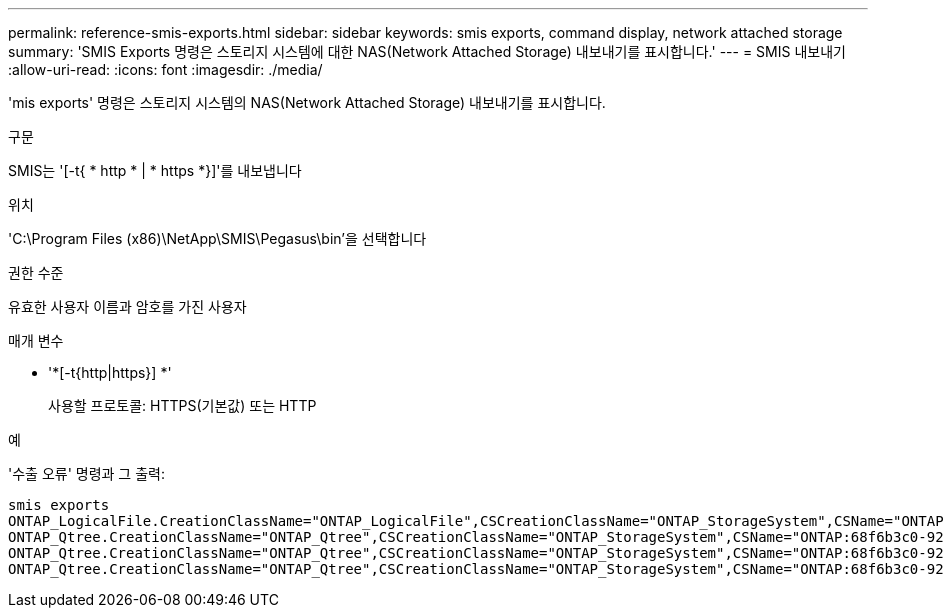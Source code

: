 ---
permalink: reference-smis-exports.html 
sidebar: sidebar 
keywords: smis exports, command display, network attached storage 
summary: 'SMIS Exports 명령은 스토리지 시스템에 대한 NAS(Network Attached Storage) 내보내기를 표시합니다.' 
---
= SMIS 내보내기
:allow-uri-read: 
:icons: font
:imagesdir: ./media/


[role="lead"]
'mis exports' 명령은 스토리지 시스템의 NAS(Network Attached Storage) 내보내기를 표시합니다.

.구문
SMIS는 '[-t{ * http * | * https *}]'를 내보냅니다

.위치
'C:\Program Files (x86)\NetApp\SMIS\Pegasus\bin'을 선택합니다

.권한 수준
유효한 사용자 이름과 암호를 가진 사용자

.매개 변수
* '*[-t{http|https}] *'
+
사용할 프로토콜: HTTPS(기본값) 또는 HTTP



.예
'수출 오류' 명령과 그 출력:

[listing]
----
smis exports
ONTAP_LogicalFile.CreationClassName="ONTAP_LogicalFile",CSCreationClassName="ONTAP_StorageSystem",CSName="ONTAP:68f6b3c0-923a-11e2-a856-123478563412",FSCreationClassName="ONTAP_LocalFS",FSName="/vol/NAS_vol/TestCFS0528",Name="/vol/NAS_vol/TestCFS0528"
ONTAP_Qtree.CreationClassName="ONTAP_Qtree",CSCreationClassName="ONTAP_StorageSystem",CSName="ONTAP:68f6b3c0-923a-11e2-a856-123478563412",FSCreationClassName="ONTAP_LocalFS",FSName="nilesh_vserver_rootvol",Id="nilesh_vserver_rootvol:0",Name=""
ONTAP_Qtree.CreationClassName="ONTAP_Qtree",CSCreationClassName="ONTAP_StorageSystem",CSName="ONTAP:68f6b3c0-923a-11e2-a856-123478563412",FSCreationClassName="ONTAP_LocalFS",FSName="NAS_vol",Id="NAS_vol:0",Name=""
ONTAP_Qtree.CreationClassName="ONTAP_Qtree",CSCreationClassName="ONTAP_StorageSystem",CSName="ONTAP:68f6b3c0-923a-11e2-a856-123478563412",FSCreationClassName="ONTAP_LocalFS",FSName="NAS_vol",Id="NAS_vol:1",Name=""
----
